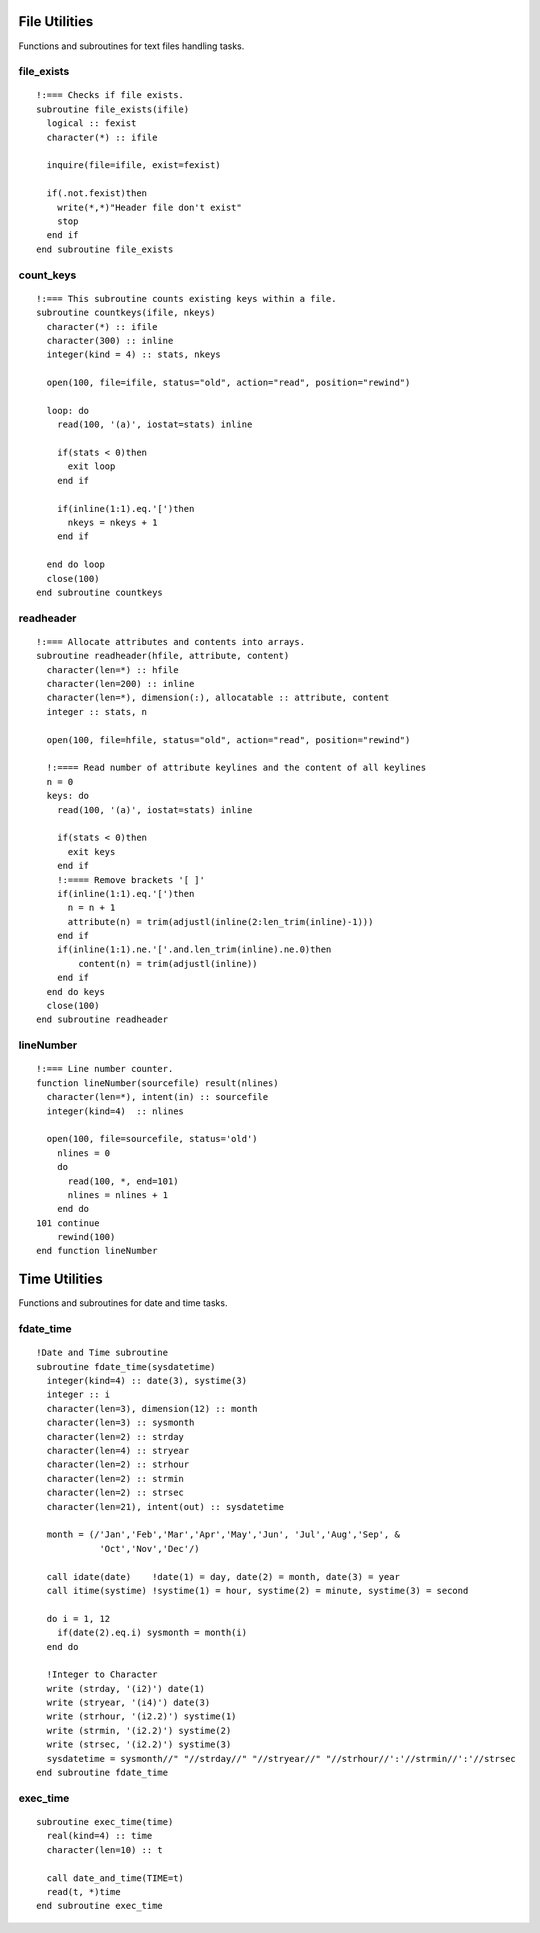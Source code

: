 .. highlight:: fortran
   :linenothreshold: 2

File Utilities
--------------

Functions and subroutines for text files handling tasks.


file_exists
```````````

::

  !:=== Checks if file exists.
  subroutine file_exists(ifile)
    logical :: fexist
    character(*) :: ifile
  
    inquire(file=ifile, exist=fexist)
    
    if(.not.fexist)then
      write(*,*)"Header file don't exist"
      stop
    end if
  end subroutine file_exists

count_keys
``````````

::
  
  !:=== This subroutine counts existing keys within a file.
  subroutine countkeys(ifile, nkeys)
    character(*) :: ifile
    character(300) :: inline
    integer(kind = 4) :: stats, nkeys
  
    open(100, file=ifile, status="old", action="read", position="rewind")
  
    loop: do
      read(100, '(a)', iostat=stats) inline
  
      if(stats < 0)then
        exit loop
      end if
  
      if(inline(1:1).eq.'[')then
        nkeys = nkeys + 1
      end if
  
    end do loop
    close(100)
  end subroutine countkeys

readheader
``````````

::

  !:=== Allocate attributes and contents into arrays.
  subroutine readheader(hfile, attribute, content)
    character(len=*) :: hfile
    character(len=200) :: inline
    character(len=*), dimension(:), allocatable :: attribute, content
    integer :: stats, n
  
    open(100, file=hfile, status="old", action="read", position="rewind")
  
    !:==== Read number of attribute keylines and the content of all keylines
    n = 0
    keys: do
      read(100, '(a)', iostat=stats) inline
  
      if(stats < 0)then
        exit keys
      end if
      !:==== Remove brackets '[ ]'
      if(inline(1:1).eq.'[')then
        n = n + 1
        attribute(n) = trim(adjustl(inline(2:len_trim(inline)-1)))
      end if
      if(inline(1:1).ne.'['.and.len_trim(inline).ne.0)then
          content(n) = trim(adjustl(inline))
      end if
    end do keys
    close(100)
  end subroutine readheader

lineNumber
``````````

::
  
  !:=== Line number counter.
  function lineNumber(sourcefile) result(nlines)
    character(len=*), intent(in) :: sourcefile
    integer(kind=4)  :: nlines
  
    open(100, file=sourcefile, status='old')
      nlines = 0
      do
        read(100, *, end=101)
        nlines = nlines + 1
      end do
  101 continue
      rewind(100)
  end function lineNumber

Time Utilities
--------------

Functions and subroutines for date and time tasks.

fdate_time
``````````

::

  !Date and Time subroutine
  subroutine fdate_time(sysdatetime)
    integer(kind=4) :: date(3), systime(3)
    integer :: i
    character(len=3), dimension(12) :: month
    character(len=3) :: sysmonth
    character(len=2) :: strday
    character(len=4) :: stryear
    character(len=2) :: strhour
    character(len=2) :: strmin
    character(len=2) :: strsec
    character(len=21), intent(out) :: sysdatetime

    month = (/'Jan','Feb','Mar','Apr','May','Jun', 'Jul','Aug','Sep', &
              'Oct','Nov','Dec'/)

    call idate(date)    !date(1) = day, date(2) = month, date(3) = year
    call itime(systime) !systime(1) = hour, systime(2) = minute, systime(3) = second

    do i = 1, 12
      if(date(2).eq.i) sysmonth = month(i)
    end do

    !Integer to Character
    write (strday, '(i2)') date(1)
    write (stryear, '(i4)') date(3)
    write (strhour, '(i2.2)') systime(1)
    write (strmin, '(i2.2)') systime(2)
    write (strsec, '(i2.2)') systime(3)
    sysdatetime = sysmonth//" "//strday//" "//stryear//" "//strhour//':'//strmin//':'//strsec
  end subroutine fdate_time

exec_time
`````````

::

  subroutine exec_time(time)
    real(kind=4) :: time
    character(len=10) :: t

    call date_and_time(TIME=t) 
    read(t, *)time
  end subroutine exec_time
